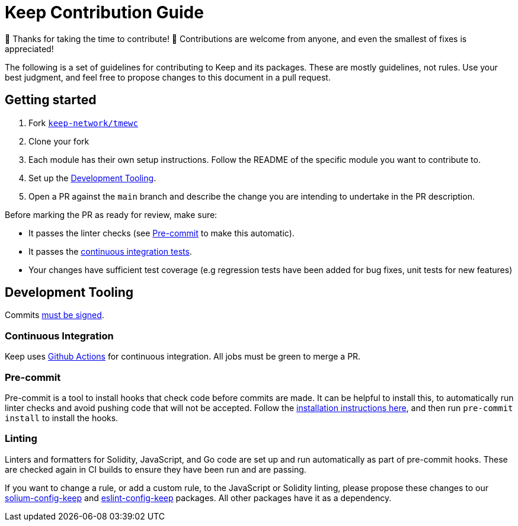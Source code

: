 = Keep Contribution Guide

🎉 Thanks for taking the time to contribute! 🎉 Contributions are welcome from
anyone, and even the smallest of fixes is appreciated!

The following is a set of guidelines for contributing to Keep and its packages.
These are mostly guidelines, not rules. Use your best judgment, and feel free to
propose changes to this document in a pull request.

== Getting started

1. Fork https://github.com/keep-network/tmewc[`keep-network/tmewc`]
2. Clone your fork
3. Each module has their own setup instructions. Follow the README of the
   specific module you want to contribute to.
4. Set up the <<Development Tooling>>.
5. Open a PR against the `main` branch and describe the change you are intending
   to undertake in the PR description.

Before marking the PR as ready for review, make sure:

* It passes the linter checks (see <<Pre-commit>> to make this automatic).
* It passes the https://github.com/keep-network/tmewc/actions[continuous
  integration tests].
* Your changes have sufficient test coverage (e.g regression tests have
  been added for bug fixes, unit tests for new features)

== Development Tooling

Commits
https://help.github.com/en/articles/about-commit-signature-verification[must
be signed].

=== Continuous Integration

Keep uses https://github.com/keep-network/tmewc/actions[Github Actions] for
continuous integration. All jobs must be green to merge a PR.

=== Pre-commit

Pre-commit is a tool to install hooks that check code before commits are made.
It can be helpful to install this, to automatically run linter checks and avoid
pushing code that will not be accepted. Follow the
https://pre-commit.com/[installation instructions here], and then run
`pre-commit install` to install the hooks.

=== Linting

Linters and formatters for Solidity, JavaScript, and Go code are set up and run
automatically as part of pre-commit hooks. These are checked again in CI builds
to ensure they have been run and are passing.

If you want to change a rule, or add a custom rule, to the JavaScript or
Solidity linting, please propose these changes to our
https://github.com/keep-network/solium-config-keep[solium-config-keep] and
https://github.com/keep-network/eslint-config-keep[eslint-config-keep] packages.
All other packages have it as a dependency.
